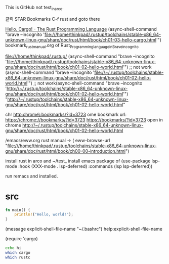 #+STARTUP: showeverything indent


This is GitHub not test_in_arco.

클릭 STAR Bookmarks C-f rust
and goto there

[[file:///home/thinkpad/.rustup/toolchains/stable-x86_64-unknown-linux-gnu/share/doc/rust/html/book/ch01-03-hello-cargo.html][Hello, Cargo! - The Rust Programming Language]]
(async-shell-command "brave --incognito 'file:///home/thinkpad/.rustup/toolchains/stable-x86_64-unknown-linux-gnu/share/doc/rust/html/book/ch01-03-hello-cargo.html'")
bookmark_rust_manual.org of Rust_Programming_language_in_Brave_incognito


file:///home/thinkpad/.rustup/
(async-shell-command "brave --incognito 'file:///home/thinkpad/.rustup/toolchains/stable-x86_64-unknown-linux-gnu/share/doc/rust/html/book/ch01-02-hello-world.html'")
 ;; not work (async-shell-command "brave --incognito 'file://~/.rustup/toolchains/stable-x86_64-unknown-linux-gnu/share/doc/rust/html/book/ch01-02-hello-world.html'")
 ;; not work(async-shell-command "brave --incognito 'http://~/.rustup/toolchains/stable-x86_64-unknown-linux-gnu/share/doc/rust/html/book/ch01-02-hello-world.html'")
"http://~/.rustup/toolchains/stable-x86_64-unknown-linux-gnu/share/doc/rust/html/book/ch01-02-hello-world.html"

chr
http:chrome\:bookmarks/?id=3723
ome bookmark url:
https://chrome://bookmarks/?id=3723
[[https://bookmarks/?id=3723]]
open in chrome
http://~/.rustup/toolchains/stable-x86_64-unknown-linux-gnu/share/doc/rust/html/book/ch01-02-hello-world.html

/emacs/eww.org
rust manual → 
( eww-browse-url "file:///home/thinkpad/.rustup/toolchains/stable-x86_64-unknown-linux-gnu/share/doc/rust/html/book/ch00-00-introduction.html")




install rust in arco and ~/test_
install emacs package of 
(use-package lsp-mode
  :hook (XXX-mode . lsp-deferred)
  :commands (lsp lsp-deferred))

run remacs and installed.


* src
#+BEGIN_SRC rust
fn main() {
    println!("Hello, world!");
}

#+END_SRC

#+RESULTS:

(message explicit-shell-file-name "~/.bashrc")
help:explicit-shell-file-name

#+RESULTS:
(require 'cargo)

#+BEGIN_SRC sh
echo hi
which cargo
which rustc
#+END_SRC

#+RESULTS:
